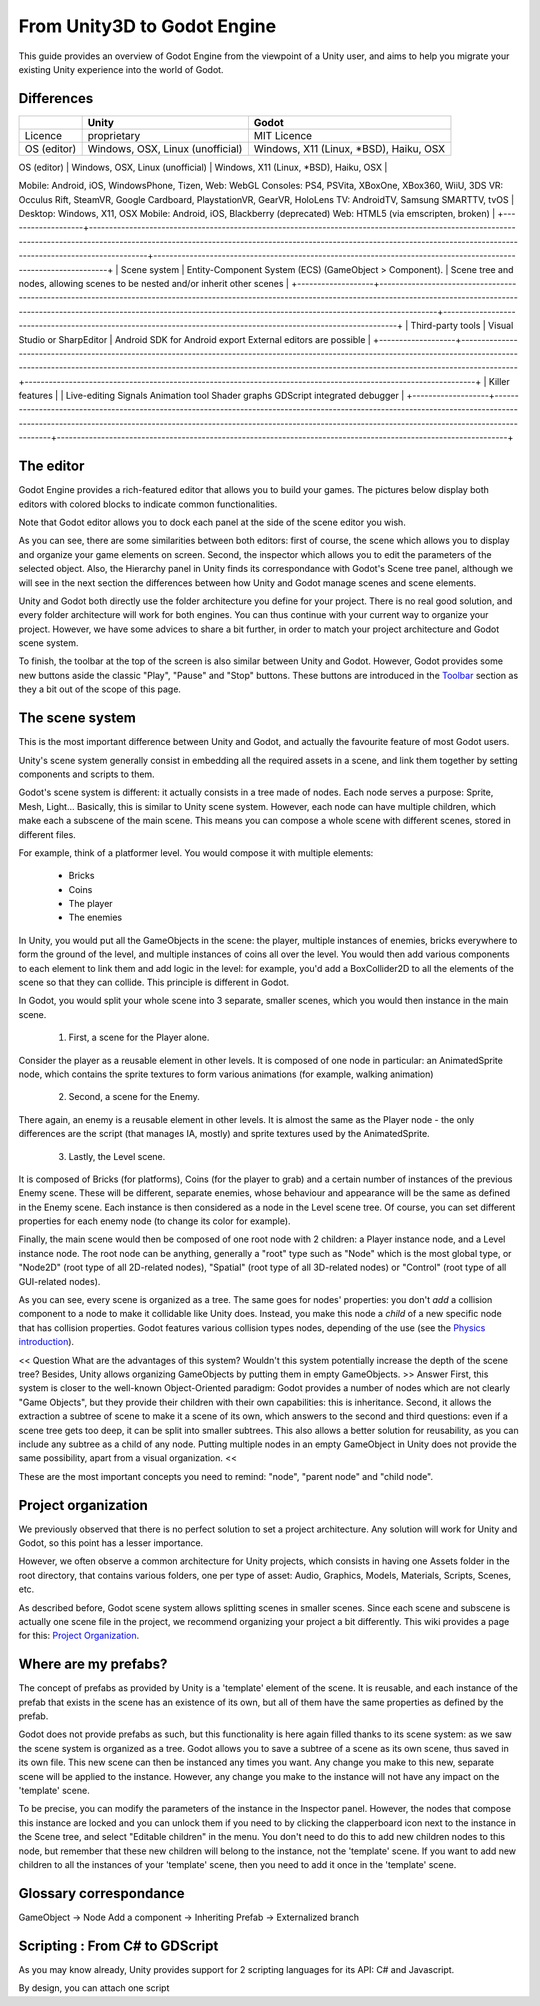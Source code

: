 .. _unity3D_to_godot:

..	references : 
..	https://wiki.unrealengine.com/Unity3D_Developer's_Guide_to_Unreal_Engine_4
..	https://docs.unrealengine.com/latest/INT/GettingStarted/FromUnity/

From Unity3D to Godot Engine
============================

This guide provides an overview of Godot Engine from the viewpoint of a Unity user, and aims to help you migrate your existing Unity experience into the world of Godot.

Differences
-----------

.. ##############################################################################################
.. ################## MODIFY THIS TABLE USING THIS URL : http://bit.ly/1tcxxJP ##################
.. ##############################################################################################


+-------------------+----------------------------------------------------------------------------------------------------------------------------------------------------------------------------------------------------------------------------------------------------------------------+----------------------------------------------------------------------------------------------------------------+
|                   | Unity                                                                                                                                                                                                                                                                | Godot                                                                                                          |
+===================+======================================================================================================================================================================================================================================================================+================================================================================================================+
| Licence           | proprietary                                                                                                                                                                                                                                                          | MIT Licence                                                                                                    |
+-------------------+----------------------------------------------------------------------------------------------------------------------------------------------------------------------------------------------------------------------------------------------------------------------+----------------------------------------------------------------------------------------------------------------+
| OS (editor)       |  Windows, OSX, Linux (unofficial)                                                                                                                                                                                                                                    | Windows, X11 (Linux, *BSD), Haiku, OSX                                                                         |
+-------------------+----------------------------------------------------------------------------------------------------------------------------------------------------------------------------------------------------------------------------------------------------------------------+----------------------------------------------------------------------------------------------------------------+
| OS (export)       | Desktop: Windows, Linux/SteamOS, OSX
Mobile: Android, iOS, WindowsPhone, Tizen,
Web: WebGL
Consoles: PS4, PSVita, XBoxOne, XBox360, WiiU, 3DS
VR: Occulus Rift, SteamVR, Google Cardboard, PlaystationVR, GearVR, HoloLens
TV: AndroidTV, Samsung SMARTTV, tvOS      | Desktop: Windows, X11, OSX
Mobile: Android, iOS, Blackberry (deprecated)
Web: HTML5 (via emscripten, broken)   |
+-------------------+----------------------------------------------------------------------------------------------------------------------------------------------------------------------------------------------------------------------------------------------------------------------+----------------------------------------------------------------------------------------------------------------+
| Scene system      | Entity-Component System (ECS) (GameObject > Component).                                                                                                                                                                                                              | Scene tree and nodes, allowing scenes to be nested and/or inherit other scenes                                 |
+-------------------+----------------------------------------------------------------------------------------------------------------------------------------------------------------------------------------------------------------------------------------------------------------------+----------------------------------------------------------------------------------------------------------------+
| Third-party tools | Visual Studio or SharpEditor                                                                                                                                                                                                                                         | Android SDK for Android export
External editors are possible                                                   |
+-------------------+----------------------------------------------------------------------------------------------------------------------------------------------------------------------------------------------------------------------------------------------------------------------+----------------------------------------------------------------------------------------------------------------+
|  Killer features  |                                                                                                                                                                                                                                                                      | Live-editing
Signals
Animation tool
Shader graphs
GDScript
integrated debugger                                 |
+-------------------+----------------------------------------------------------------------------------------------------------------------------------------------------------------------------------------------------------------------------------------------------------------------+----------------------------------------------------------------------------------------------------------------+


The editor
----------

Godot Engine provides a rich-featured editor that allows you to build your games. The pictures below display both editors with colored blocks to indicate common functionalities.

.. image:: /img/unity-gui-overlay.png
.. image:: /img/godot-gui-overlay.png


Note that Godot editor allows you to dock each panel at the side of the scene editor you wish.

As you can see, there are some similarities between both editors: first of course, the scene which allows you to display and organize your game elements on screen. Second, the inspector which allows you to edit the parameters of the selected object. Also, the Hierarchy panel in Unity finds its correspondance with Godot's Scene tree panel, although we will see in the next section the differences between how Unity and Godot manage scenes and scene elements.

Unity and Godot both directly use the folder architecture you define for your project. There is no real good solution, and every folder architecture will work for both engines. You can thus continue with your current way to organize your project. However, we have some advices to share a bit further, in order to match your project architecture and Godot scene system.

To finish, the toolbar at the top of the screen is also similar between Unity and Godot. However, Godot provides some new buttons aside the classic "Play", "Pause" and "Stop" buttons. These buttons are introduced in the `Toolbar <introduction/editor#toolbar>`_ section as they a bit out of the scope of this page.

The scene system
----------------

This is the most important difference between Unity and Godot, and actually the favourite feature of most Godot users.

Unity's scene system generally consist in embedding all the required assets in a scene, and link them together by setting components and scripts to them. 

Godot's scene system is different: it actually consists in a tree made of nodes. Each node serves a purpose: Sprite, Mesh, Light... Basically, this is similar to Unity scene system. However, each node can have multiple children, which make each a subscene of the main scene. This means you can compose a whole scene with different scenes, stored in different files.

For example, think of a platformer level. You would compose it with multiple elements:

    - Bricks

    - Coins

    - The player

    - The enemies


In Unity, you would put all the GameObjects in the scene: the player, multiple instances of enemies, bricks everywhere to form the ground of the level, and multiple instances of coins all over the level. You would then add various components to each element to link them and add logic in the level: for example, you'd add a BoxCollider2D to all the elements of the scene so that they can collide. This principle is different in Godot.

In Godot, you would split your whole scene into 3 separate, smaller scenes, which you would then instance in the main scene.

    1. First, a scene for the Player alone.

Consider the player as a reusable element in other levels. It is composed of one node in particular: an AnimatedSprite node, which contains the sprite textures to form various animations (for example, walking animation)


    2. Second, a scene for the Enemy.

There again, an enemy is a reusable element in other levels. It is almost the same as the Player node - the only differences are the script (that manages IA, mostly) and sprite textures used by the AnimatedSprite.

    3. Lastly, the Level scene.

It is composed of Bricks (for platforms), Coins (for the player to grab) and a certain number of instances of the previous Enemy scene. These will be different, separate enemies, whose behaviour and appearance will be the same as defined in the Enemy scene. Each instance is then considered as a node in the Level scene tree. Of course, you can set different properties for each enemy node (to change its color for example).

Finally, the main scene would then be composed of one root node with 2 children: a Player instance node, and a Level instance node. 
The root node can be anything, generally a "root" type such as "Node" which is the most global type, or "Node2D" (root type of all 2D-related nodes), "Spatial" (root type of all 3D-related nodes) or "Control" (root type of all GUI-related nodes).


As you can see, every scene is organized as a tree. The same goes for nodes' properties: you don't *add* a collision component to a node to make it collidable like Unity does. Instead, you make this node a *child* of a new specific node that has collision properties. Godot features various collision types nodes, depending of the use (see the `Physics introduction <tutorials/2d/physics_introduction>`_).

<< Question
What are the advantages of this system? Wouldn't this system potentially increase the depth of the scene tree? Besides, Unity allows organizing GameObjects by putting them in empty GameObjects.
>> Answer
First, this system is closer to the well-known Object-Oriented paradigm: Godot provides a number of nodes which are not clearly "Game Objects", but they provide their children with their own capabilities: this is inheritance.
Second, it allows the extraction a subtree of scene to make it a scene of its own, which answers to the second and third questions: even if a scene tree gets too deep, it can be split into smaller subtrees. This also allows a better solution for reusability, as you can include any subtree as a child of any node. Putting multiple nodes in an empty GameObject in Unity does not provide the same possibility, apart from a visual organization.
<<

These are the most important concepts you need to remind: "node", "parent node" and "child node".


Project organization
--------------------

.. image:: /img/unity-project-organization-example.png

We previously observed that there is no perfect solution to set a project architecture. Any solution will work for Unity and Godot, so this point has a lesser importance.

However, we often observe a common architecture for Unity projects, which consists in having one Assets folder in the root directory, that contains various folders, one per type of asset: Audio, Graphics, Models, Materials, Scripts, Scenes, etc.

As described before, Godot scene system allows splitting scenes in smaller scenes. Since each scene and subscene is actually one scene file in the project, we recommend organizing your project a bit differently. This wiki provides a page for this: `Project Organization <engine/project_organization.html>`_.


Where are my prefabs?
---------------------

The concept of prefabs as provided by Unity is a 'template' element of the scene. It is reusable, and each instance of the prefab that exists in the scene has an existence of its own, but all of them have the same properties as defined by the prefab.

Godot does not provide prefabs as such, but this functionality is here again filled thanks to its scene system: as we saw the scene system is organized as a tree. Godot allows you to save a subtree of a scene as its own scene, thus saved in its own file. This new scene can then be instanced any times you want. Any change you make to this new, separate scene will be applied to the instance. However, any change you make to the instance will not have any impact on the 'template' scene.

.. image:: /img/save-branch-as-scene.png

To be precise, you can modify the parameters of the instance in the Inspector panel. However, the nodes that compose this instance are locked and you can unlock them if you need to by clicking the clapperboard icon next to the instance in the Scene tree, and select "Editable children" in the menu. You don't need to do this to add new children nodes to this node, but remember that these new children will belong to the instance, not the 'template' scene. If you want to add new children to all the instances of your 'template' scene, then you need to add it once in the 'template' scene.

.. image:: /img/editable-children.png

Glossary correspondance
-----------------------

GameObject -> Node
Add a component -> Inheriting
Prefab -> Externalized branch


Scripting : From C# to GDScript
-------------------------------

As you may know already, Unity provides support for 2 scripting languages for its API: C# and Javascript. 

By design, you can attach one script 


